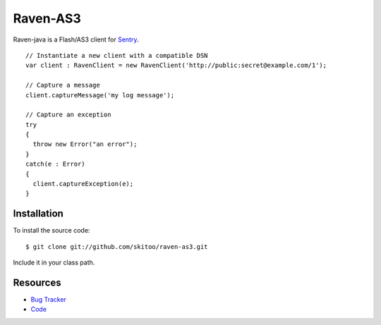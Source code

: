 Raven-AS3
=========

Raven-java is a Flash/AS3 client for `Sentry <http://github.com/dcramer/sentry>`_. 

::

    // Instantiate a new client with a compatible DSN
    var client : RavenClient = new RavenClient('http://public:secret@example.com/1');

    // Capture a message
    client.captureMessage('my log message');

    // Capture an exception
    try
    {
      throw new Error("an error");
    }
    catch(e : Error)
    {
      client.captureException(e);
    }
    

Installation
------------

To install the source code:

::

    $ git clone git://github.com/skitoo/raven-as3.git
    
Include it in your class path.


Resources
---------

* `Bug Tracker <http://github.com/skitoo/raven-as3/issues>`_
* `Code <http://github.com/skitoo/raven-as3>`_   
   
